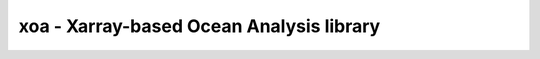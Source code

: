 xoa - Xarray-based Ocean Analysis library
=========================================


.. image:: https://travis-ci.org/VACUMM/xoa.svg?branch=master
    :target: https://travis-ci.org/VACUMM/xoa
